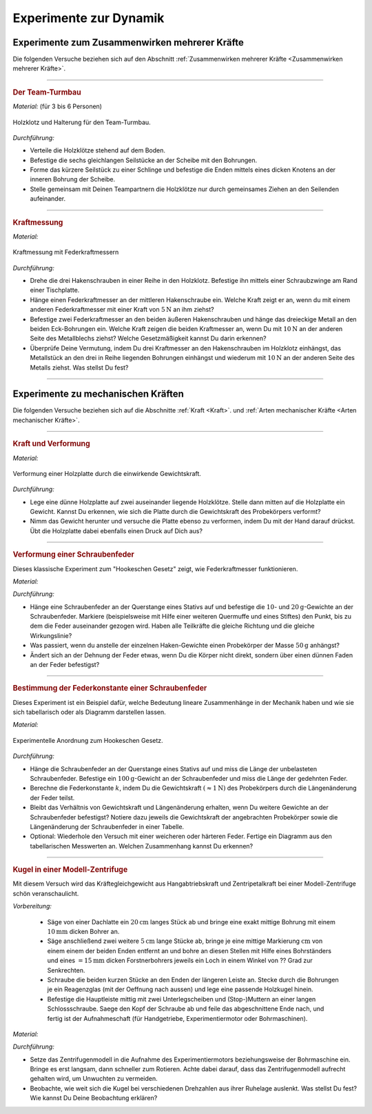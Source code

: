 .. _Experimente zur Dynamik:

Experimente zur Dynamik
=======================

.. _Experimente zum Zusammenwirken mehrerer Kräfte:

Experimente zum Zusammenwirken mehrerer Kräfte
----------------------------------------------

Die folgenden Versuche beziehen sich auf den Abschnitt :ref:`Zusammenwirken
mehrerer Kräfte <Zusammenwirken mehrerer Kräfte>`.

----

.. _Der Team-Turmbau:

.. rubric:: Der Team-Turmbau

*Material:* (für 3 bis 6 Personen)

.. hlist::
    :columns: 2

    * 6 Holzklötze (8x8 cm breit, ca. 25 cm hoch) mit vorgefertigten
      Aussparungen
    * 6 Seilstücke (ca. 1 m Länge, ca. 6 mm Durchmesser)
    * 1 Seilstücke (0,5 m Länge, ca. 6 mm Durchmesser)
    * 1 Scheibe mit einer zentrierten Bohrung (8mm) und 6-12  weiteren
      regelmäßig angebrachten Bohrungen im Außenbereich der Scheibe , ca. 1 cm
      vom Rand entfernt.

.. figure::
    ../../pics/mechanik/dynamik/experiment-team-turmbau.png
    :align: center
    :width: 30%
    :name: fig-experiment-team-turmbau
    :alt:  fig-experiment-team-turmbau

    Holzklotz und Halterung für den Team-Turmbau.

    .. only:: html

        :download:`SVG: Team-Turmbau
        <../../pics/mechanik/dynamik/experiment-team-turmbau.svg>`

*Durchführung:*

- Verteile die Holzklötze stehend auf dem Boden.
- Befestige die sechs gleichlangen Seilstücke an der Scheibe mit den Bohrungen.
- Forme das kürzere Seilstück zu einer Schlinge und befestige die Enden
  mittels eines dicken Knotens an der inneren Bohrung der Scheibe.
- Stelle gemeinsam mit Deinen Teampartnern die Holzklötze nur durch gemeinsames
  Ziehen an den Seilenden aufeinander.

----

.. _Kraftmessung-mit-Federkraftmesser:

.. rubric:: Kraftmessung

*Material:*

.. hlist::
    :columns: 2

    * Vier Federkraftmesser :math:`(\unit[10]{N})`
    * Holzklotz mit großer Bohrung
    * Schraubzwinge
    * Drei Hakenschrauben
    * Ein dreieckiges Metallstück mit drei Bohrungen entlang einer Kante und
      einer Bohrung an der gegenüber liegenden Spitze (z.B. aus einem
      Metallbau-Kasten)

.. figure::
    ../../pics/mechanik/dynamik/experiment-kraftmesser.png
    :align: center
    :width: 80%
    :name: fig-experiment-kraftmesser
    :alt:  fig-experiment-kraftmesser

    Kraftmessung mit Federkraftmessern

    .. only:: html

        :download:`SVG: Federkraftmesser (Experiment)
        <../../pics/mechanik/dynamik/experiment-kraftmesser.svg>`

*Durchführung:*

- Drehe die drei Hakenschrauben in einer Reihe in den Holzklotz. Befestige ihn
  mittels einer Schraubzwinge am Rand einer Tischplatte.
- Hänge einen Federkraftmesser an der mittleren Hakenschraube ein. Welche Kraft
  zeigt er an, wenn du mit einem anderen Federkraftmesser mit einer Kraft von
  :math:`\unit[5]{N}` an ihm ziehst?
- Befestige zwei Federkraftmesser an den beiden äußeren Hakenschrauben und
  hänge das dreieckige Metall an den beiden Eck-Bohrungen ein. Welche Kraft
  zeigen die beiden Kraftmesser an, wenn Du mit :math:`\unit[10]{N}` an der
  anderen Seite des Metallblechs ziehst? Welche Gesetzmäßigkeit kannst Du
  darin erkennen?
- Überprüfe Deine Vermutung, indem Du drei Kraftmesser an den Hakenschrauben
  im Holzklotz einhängst, das Metallstück an den drei in Reihe liegenden
  Bohrungen einhängst und wiederum mit :math:`\unit[10]{N}` an der anderen
  Seite des Metalls ziehst. Was stellst Du fest?

----


.. _Experimente zu mechanischen Kräften:

Experimente zu mechanischen Kräften
-----------------------------------

Die folgenden Versuche beziehen sich auf die Abschnitte :ref:`Kraft <Kraft>`.
und :ref:`Arten mechanischer Kräfte <Arten mechanischer Kräfte>`.

----

.. _Kraft und Verformung:

.. rubric:: Kraft und Verformung

*Material:*

.. hlist::
    :columns: 2

    * Eine Sperrholz-Platte (:math:`4 \text{ bis } \unit[6]{mm}` dick)
    * Zwei Holzklötze :math:`(6 \times 6 \text{ oder } \unit[8 \times 8]{cm})`
    * Verschiedene Gewichte

.. figure::
    ../../pics/mechanik/dynamik/experiment-kraft-und-verformung.png
    :align: center
    :width: 40%
    :name: fig-experiment-kraft-und-verformung
    :alt:  fig-experiment-kraft-und-verformung

    Verformung einer Holzplatte durch die einwirkende Gewichtskraft.

    .. only:: html

        :download:`SVG: Kraft und Verformung
        <../../pics/mechanik/dynamik/experiment-kraft-und-verformung.svg>`

*Durchführung:*

- Lege eine dünne Holzplatte auf zwei auseinander liegende Holzklötze. Stelle
  dann mitten auf die Holzplatte ein Gewicht. Kannst Du erkennen, wie sich die
  Platte durch die Gewichtskraft des Probekörpers verformt?
- Nimm das Gewicht herunter und versuche die Platte ebenso zu verformen,
  indem Du mit der Hand darauf drückst. Übt die Holzplatte dabei ebenfalls
  einen Druck auf Dich aus?

.. _Versuche zu Arten mechanischer Kräfte:

----

.. _Verformung einer Schraubenfeder:

.. rubric:: Verformung einer Schraubenfeder

Dieses klassische Experiment zum "Hookeschen Gesetz" zeigt, wie Federkraftmesser
funktionieren.

*Material:*

.. hlist::
    :columns: 2

    * Eine weiche bis mittelharte Schraubenfeder
    * Verschieden schwere Haken-Gewichte :math:`(3 \times \unit[10]{g},\; 1 \times
      \unit[20]{g})`
    * Stativmaterial (ein Stativfuß, je eine lange und eine kurze Stativstange,
      zwei Quermuffen)

*Durchführung:*

- Hänge eine Schraubenfeder an der Querstange eines Stativs auf und befestige
  die :math:`10`- und :math:`\unit[20]{g}`-Gewichte an der Schraubenfeder.
  Markiere (beispielsweise mit Hilfe einer weiteren Quermuffe und eines Stiftes)
  den Punkt, bis zu dem die Feder auseinander gezogen wird. Haben alle
  Teilkräfte die gleiche Richtung und die gleiche Wirkungslinie?
- Was passiert, wenn du anstelle der einzelnen Haken-Gewichte einen
  Probekörper der Masse :math:`\unit[50]{g}` anhängst?
- Ändert sich an der Dehnung der Feder etwas, wenn Du die Körper nicht
  direkt, sondern über einen dünnen Faden an der Feder befestigst?

----

.. _Bestimmung der Federkonstante einer Schraubenfeder:

.. rubric:: Bestimmung der Federkonstante einer Schraubenfeder

Dieses Experiment ist ein Beispiel dafür, welche Bedeutung lineare Zusammenhänge
in der Mechanik haben und wie sie sich tabellarisch oder als Diagramm darstellen
lassen.


*Material:*

.. hlist::
    :columns: 2

    * Eine oder mehrere mittelharte Schraubenfeder(n)
    * Zwei oder mehrere Gewichte der Masse :math:`\unit[100]{g}`
    * Stativmaterial (ein Stativfuß, je eine lange und eine kurze Stativstange,
      zwei Quermuffen)
    * Ein Lineal

.. figure::
    ../../pics/mechanik/dynamik/experiment-hookesches-gesetz.png
    :align: center
    :width: 35%
    :name: fig-experiment-hookesches-gesetz
    :alt:  fig-experiment-hookesches-gesetz

    Experimentelle Anordnung zum Hookeschen Gesetz.

    .. only:: html

        :download:`SVG: Hookesches Gesetz (Experiment)
        <../../pics/mechanik/dynamik/experiment-hookesches-gesetz.svg>`

*Durchführung:*

- Hänge die Schraubenfeder an der Querstange eines Stativs auf und miss die
  Länge der unbelasteten Schraubenfeder. Befestige ein
  :math:`\unit[100]{g}`-Gewicht an der Schraubenfeder und miss die Länge der
  gedehnten Feder.
- Berechne die Federkonstante :math:`k`, indem Du die Gewichtskraft
  :math:`(\approx \unit[1]{N})` des Probekörpers durch die Längenänderung der
  Feder teilst.
- Bleibt das Verhältnis von Gewichtskraft und Längenänderung erhalten, wenn
  Du weitere Gewichte an der Schraubenfeder befestigst? Notiere dazu jeweils die
  Gewichtskraft der angebrachten Probekörper sowie die Längenänderung der
  Schraubenfeder in einer Tabelle.
- Optional: Wiederhole den Versuch mit einer weicheren oder härteren Feder.
  Fertige ein Diagramm aus den tabellarischen Messwerten an. Welchen
  Zusammenhang kannst Du erkennen?

----


.. _Kugel in einer Modell-Zentrifuge:

.. rubric:: Kugel in einer Modell-Zentrifuge

Mit diesem Versuch wird das Kräftegleichgewicht aus Hangabtriebskraft und
Zentripetalkraft bei einer Modell-Zentrifuge schön veranschaulicht.

*Vorbereitung:*

    * Säge von einer Dachlatte ein :math:`\unit[20]{cm}` langes Stück ab und
      bringe eine exakt mittige Bohrung mit einem :math:`\unit[10]{mm}` dicken
      Bohrer an.
    * Säge anschließend zwei weitere :math:`\unit[5]{cm}` lange Stücke ab,
      bringe je eine mittige Markierung :math:`\unit[]{cm}` von einem einem der
      beiden Enden entfernt an und bohre an diesen Stellen mit Hilfe eines
      Bohrständers und eines :math:`=\unit[15]{mm}` dicken Forstnerbohrers
      jeweils ein Loch in einem Winkel von ?? Grad zur Senkrechten.
    * Schraube die beiden kurzen Stücke an den Enden der längeren Leiste an.
      Stecke durch die Bohrungen je ein Reagenzglas  (mit der Oeffnung
      nach aussen) und lege eine passende Holzkugel hinein.
    * Befestige die Hauptleiste mittig mit zwei Unterlegscheiben und
      (Stop-)Muttern an einer langen Schlossschraube. Saege den Kopf der
      Schraube ab und feile das abgeschnittene Ende nach, und fertig ist der
      Aufnahmeschaft (für Handgetriebe, Experimentiermotor oder Bohrmaschinen).

*Material:*

.. hlist::
    :columns: 2

    * Ein mechanisches Zentrifugenmodell
    * Ein Experimentiermotor oder eine Bohrmaschine mit Drehzahlregulierung

*Durchführung:*

- Setze das Zentrifugenmodell in die Aufnahme des Experimentiermotors
  beziehungsweise der Bohrmaschine ein. Bringe es erst langsam, dann schneller
  zum Rotieren. Achte dabei darauf, dass das Zentrifugenmodell aufrecht gehalten
  wird, um Unwuchten zu vermeiden.
- Beobachte, wie weit sich die Kugel bei verschiedenen Drehzahlen aus ihrer
  Ruhelage auslenkt. Was stellst Du fest? Wie kannst Du Deine Beobachtung
  erklären?


.. raw:: latex

    \rule{\linewidth}{0.5pt}

.. raw:: html

    <hr/>

.. only:: html

    :ref:`Zurück zum Skript <Dynamik>`

